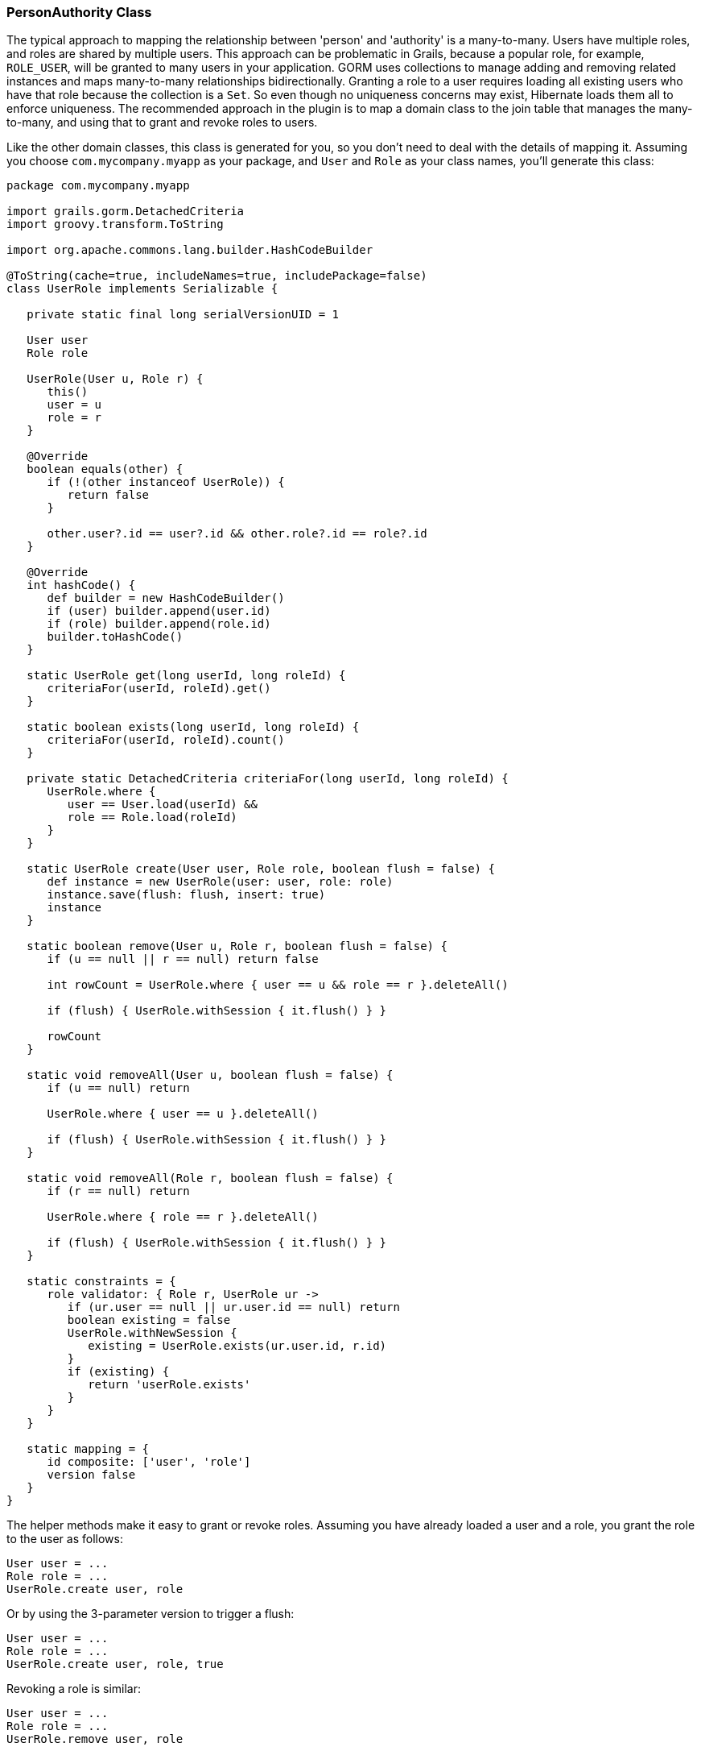 [[personAuthorityClass]]
=== PersonAuthority Class

The typical approach to mapping the relationship between 'person' and 'authority' is a many-to-many. Users have multiple roles, and roles are shared by multiple users. This approach can be problematic in Grails, because a popular role, for example, `ROLE_USER`, will be granted to many users in your application. GORM uses collections to manage adding and removing related instances and maps many-to-many relationships bidirectionally. Granting a role to a user requires loading all existing users who have that role because the collection is a `Set`. So even though no uniqueness concerns may exist, Hibernate loads them all to enforce uniqueness. The recommended approach in the plugin is to map a domain class to the join table that manages the many-to-many, and using that to grant and revoke roles to users.

Like the other domain classes, this class is generated for you, so you don't need to deal with the details of mapping it. Assuming you choose `com.mycompany.myapp` as your package, and `User` and `Role` as your class names, you'll generate this class:

[source,java]
----
package com.mycompany.myapp

import grails.gorm.DetachedCriteria
import groovy.transform.ToString

import org.apache.commons.lang.builder.HashCodeBuilder

@ToString(cache=true, includeNames=true, includePackage=false)
class UserRole implements Serializable {

   private static final long serialVersionUID = 1

   User user
   Role role

   UserRole(User u, Role r) {
      this()
      user = u
      role = r
   }

   @Override
   boolean equals(other) {
      if (!(other instanceof UserRole)) {
         return false
      }

      other.user?.id == user?.id && other.role?.id == role?.id
   }

   @Override
   int hashCode() {
      def builder = new HashCodeBuilder()
      if (user) builder.append(user.id)
      if (role) builder.append(role.id)
      builder.toHashCode()
   }

   static UserRole get(long userId, long roleId) {
      criteriaFor(userId, roleId).get()
   }

   static boolean exists(long userId, long roleId) {
      criteriaFor(userId, roleId).count()
   }

   private static DetachedCriteria criteriaFor(long userId, long roleId) {
      UserRole.where {
         user == User.load(userId) &&
         role == Role.load(roleId)
      }
   }

   static UserRole create(User user, Role role, boolean flush = false) {
      def instance = new UserRole(user: user, role: role)
      instance.save(flush: flush, insert: true)
      instance
   }

   static boolean remove(User u, Role r, boolean flush = false) {
      if (u == null || r == null) return false

      int rowCount = UserRole.where { user == u && role == r }.deleteAll()

      if (flush) { UserRole.withSession { it.flush() } }

      rowCount
   }

   static void removeAll(User u, boolean flush = false) {
      if (u == null) return

      UserRole.where { user == u }.deleteAll()

      if (flush) { UserRole.withSession { it.flush() } }
   }

   static void removeAll(Role r, boolean flush = false) {
      if (r == null) return

      UserRole.where { role == r }.deleteAll()

      if (flush) { UserRole.withSession { it.flush() } }
   }

   static constraints = {
      role validator: { Role r, UserRole ur ->
         if (ur.user == null || ur.user.id == null) return
         boolean existing = false
         UserRole.withNewSession {
            existing = UserRole.exists(ur.user.id, r.id)
         }
         if (existing) {
            return 'userRole.exists'
         }
      }
   }

   static mapping = {
      id composite: ['user', 'role']
      version false
   }
}
----

The helper methods make it easy to grant or revoke roles. Assuming you have already loaded a user and a role, you grant the role to the user as follows:

[source,java]
----
User user = ...
Role role = ...
UserRole.create user, role
----

Or by using the 3-parameter version to trigger a flush:

[source,java]
----
User user = ...
Role role = ...
UserRole.create user, role, true
----

Revoking a role is similar:

[source,java]
----
User user = ...
Role role = ...
UserRole.remove user, role
----

Or:

[source,java]
----
User user = ...
Role role = ...
UserRole.remove user, role, true
----

The class name is the only configurable attribute:

[width="100%",options="header"]
|====================
| *Property* | *Default Value* | *Meaning*
| userLookup. authorityJoinClassName | 'PersonAuthority' | User/Role many-many join class name
|====================
